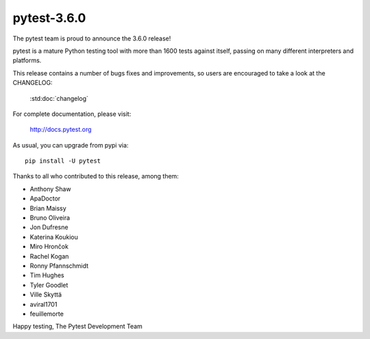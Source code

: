 pytest-3.6.0
=======================================

The pytest team is proud to announce the 3.6.0 release!

pytest is a mature Python testing tool with more than 1600 tests
against itself, passing on many different interpreters and platforms.

This release contains a number of bugs fixes and improvements, so users are encouraged
to take a look at the CHANGELOG:

    :std:doc:`changelog`

For complete documentation, please visit:

    http://docs.pytest.org

As usual, you can upgrade from pypi via::

    pip install -U pytest

Thanks to all who contributed to this release, among them:

* Anthony Shaw
* ApaDoctor
* Brian Maissy
* Bruno Oliveira
* Jon Dufresne
* Katerina Koukiou
* Miro Hrončok
* Rachel Kogan
* Ronny Pfannschmidt
* Tim Hughes
* Tyler Goodlet
* Ville Skyttä
* aviral1701
* feuillemorte


Happy testing,
The Pytest Development Team

